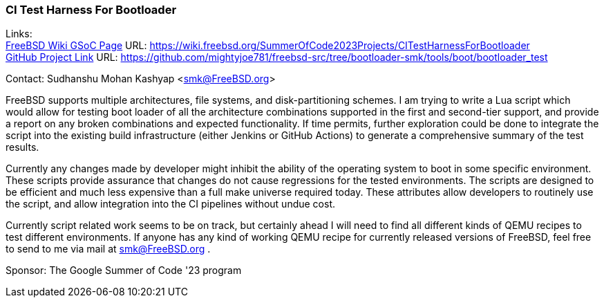 === CI Test Harness For Bootloader

Links: +
link:https://wiki.freebsd.org/SummerOfCode2023Projects/CITestHarnessForBootloader[FreeBSD Wiki GSoC Page] URL: https://wiki.freebsd.org/SummerOfCode2023Projects/CITestHarnessForBootloader[] +
link:https://github.com/mightyjoe781/freebsd-src/tree/bootloader-smk/tools/boot/bootloader_test[GitHub Project Link] URL: https://github.com/mightyjoe781/freebsd-src/tree/bootloader-smk/tools/boot/bootloader_test[]

Contact: Sudhanshu Mohan Kashyap <smk@FreeBSD.org>

FreeBSD supports multiple architectures, file systems, and disk-partitioning schemes.
I am trying to write a Lua script which would allow for testing boot loader of all the architecture combinations supported in the first and second-tier support, and provide a report on any broken combinations and expected functionality.
If time permits, further exploration could be done to integrate the script into the existing build infrastructure (either Jenkins or GitHub Actions) to generate a comprehensive summary of the test results.

Currently any changes made by developer might inhibit the ability of the operating system to boot in some specific environment.
These scripts provide assurance that changes do not cause regressions for the tested environments.
The scripts are designed to be efficient and much less expensive than a full make universe required today.
These attributes allow developers to routinely use the script, and allow integration into the CI pipelines without undue cost.

Currently script related work seems to be on track, but certainly ahead I will need to find all different kinds of QEMU recipes to test different environments.
If anyone has any kind of working QEMU recipe for currently released versions of FreeBSD, feel free to send to me via mail at smk@FreeBSD.org .

Sponsor: The Google Summer of Code '23 program
